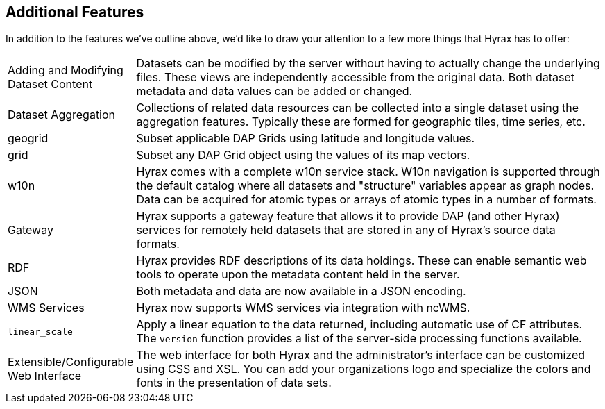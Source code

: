 == Additional Features

In addition to the features we've outline above, we'd like to draw your attention to a few more
things that Hyrax has to offer:

[cols="0,1"]
|===
| Adding and Modifying Dataset Content
| Datasets can be modified by the server without having to actually change the underlying files. These views are independently accessible from the original data. Both dataset metadata and data values can be added or changed.

| Dataset Aggregation
| Collections of related data resources can be collected into a single dataset using the aggregation features. Typically these are formed for geographic tiles, time series, etc.

| geogrid
| Subset applicable DAP Grids using latitude and longitude values.

| grid
| Subset any DAP Grid object using the values of its map vectors.

| w10n
| Hyrax comes with a complete w10n service stack. W10n navigation is supported through the default catalog where all datasets and "structure" variables appear as graph nodes. Data can be acquired for atomic types or arrays of atomic types in a number of formats.

| Gateway
| Hyrax supports a gateway feature that allows it to provide DAP (and other Hyrax) services for remotely held datasets that are stored in any of Hyrax's source data formats.

| RDF
| Hyrax provides RDF descriptions of its data holdings. These can enable semantic web tools to operate upon the metadata content held in the server.

| JSON
| Both metadata and data are now available in a JSON encoding.

| WMS Services
| Hyrax now supports WMS services via integration with ncWMS.

| `linear_scale`
| Apply a linear equation to the data returned, including automatic use of CF attributes. The `version` function provides a list of the server-side processing functions available.

| Extensible/Configurable Web Interface
| The web interface for both Hyrax and the administrator's interface can be customized using CSS and XSL. You can add your organizations logo and specialize the colors and fonts in the presentation of data sets.

|===
